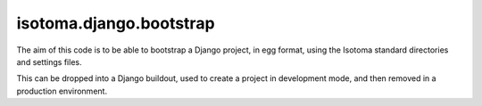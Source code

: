 isotoma.django.bootstrap
------------------------

The aim of this code is to be able to bootstrap a Django project, in egg format,
using the Isotoma standard directories and settings files.

This can be dropped into a Django buildout, used to create a project in development mode,
and then removed in a production environment.